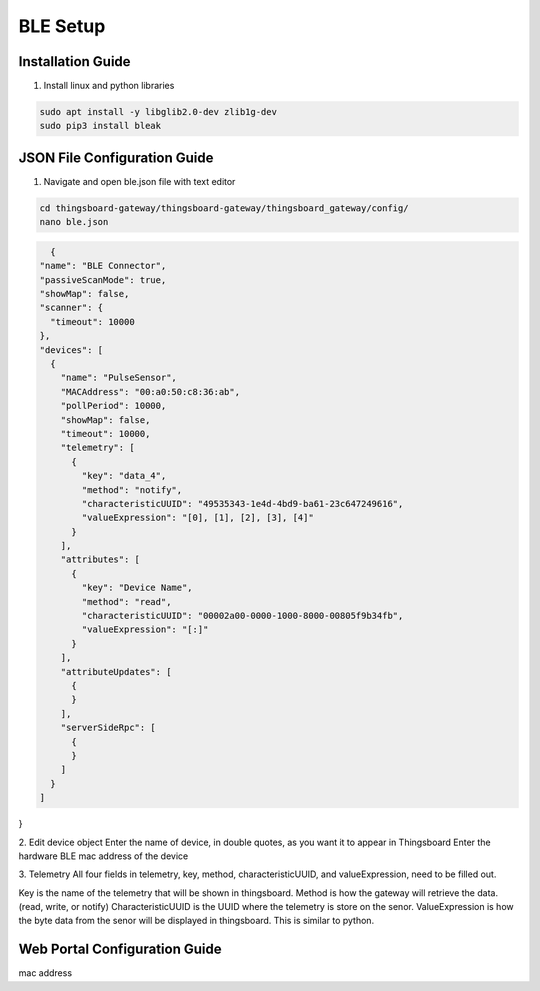 BLE Setup
====================


Installation Guide
--------------
1. Install linux and python libraries

.. code-block:: sh

    sudo apt install -y libglib2.0-dev zlib1g-dev
    sudo pip3 install bleak

JSON File Configuration Guide
--------------
1. Navigate and open ble.json file with text editor

.. code-block:: sh

    cd thingsboard-gateway/thingsboard-gateway/thingsboard_gateway/config/
    nano ble.json

.. code-block:: JSON

    {
  "name": "BLE Connector",
  "passiveScanMode": true,
  "showMap": false,
  "scanner": {
    "timeout": 10000
  },
  "devices": [
    {
      "name": "PulseSensor",
      "MACAddress": "00:a0:50:c8:36:ab",
      "pollPeriod": 10000,
      "showMap": false,
      "timeout": 10000,
      "telemetry": [
        {
          "key": "data_4",
          "method": "notify",
          "characteristicUUID": "49535343-1e4d-4bd9-ba61-23c647249616",
          "valueExpression": "[0], [1], [2], [3], [4]"
        }
      ],
      "attributes": [
        {
          "key": "Device Name",
          "method": "read",
          "characteristicUUID": "00002a00-0000-1000-8000-00805f9b34fb",
          "valueExpression": "[:]"
        }
      ],
      "attributeUpdates": [
        {
        }
      ],
      "serverSideRpc": [
        {
        }
      ]
    }
  ]
}

2. Edit device object
Enter the name of device, in double quotes, as you want it to appear in Thingsboard
Enter the hardware BLE mac address of the device 

3. Telemetry
All four fields in telemetry, key, method, characteristicUUID, and valueExpression, need to be filled out.

Key is the name of the telemetry that will be shown in thingsboard.
Method is how the gateway will retrieve  the data. (read, write, or notify)
CharacteristicUUID is the UUID where the telemetry is store on the senor.
ValueExpression is how the byte data from the senor will be displayed in thingsboard. This is similar  to python.


Web Portal Configuration Guide
--------------

mac address




